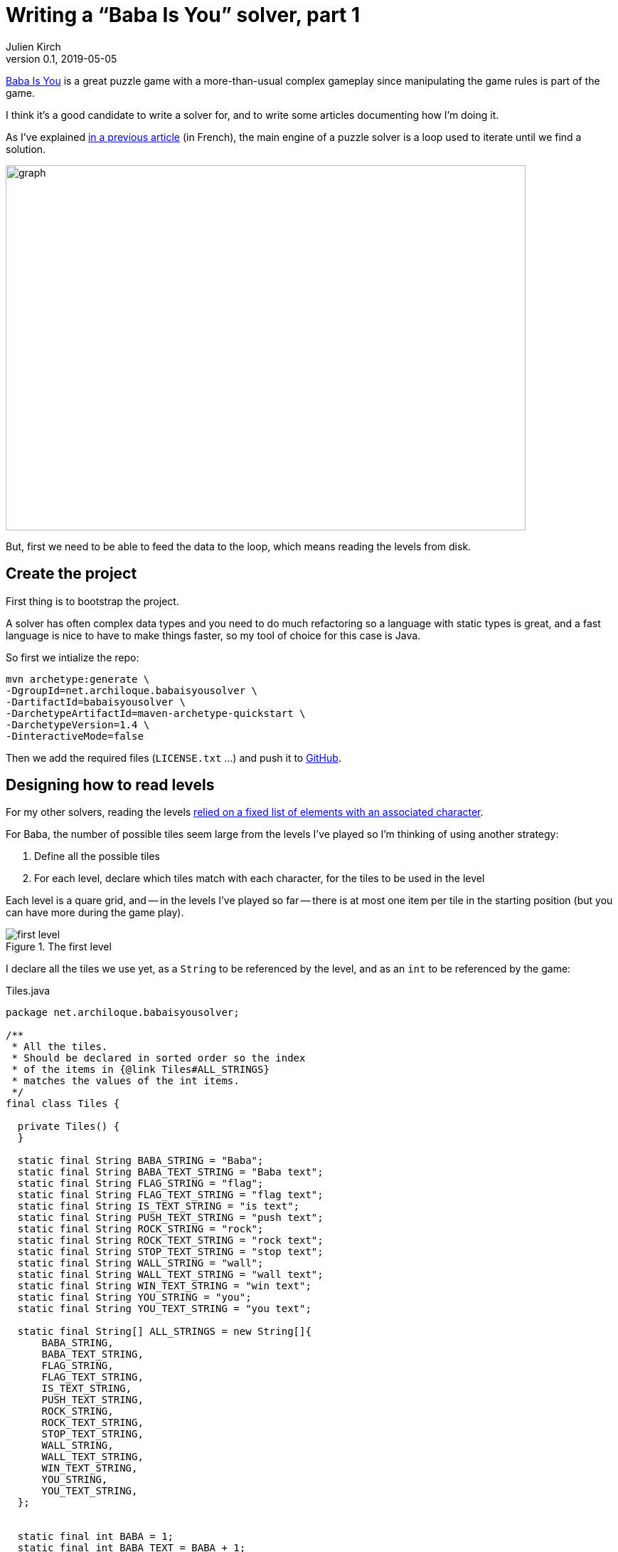= Writing a "`Baba Is You`" solver, part 1
Julien Kirch
v0.1, 2019-05-05
:article_lang: en
:ignore_files: graph.mmd

link:https://hempuli.com/baba/[Baba Is You] is a great puzzle game with a more-than-usual complex gameplay since manipulating the game rules is part of the game.

I think it's a good candidate to write a solver for, and to write some articles documenting how I'm doing it.

As I've explained link:../solveurs/[in a previous article] (in French), the main engine of a puzzle solver is a loop used to iterate until we find a solution.

image::graph.svg[width=731,height=513]

But, first we need to be able to feed the data to the loop, which means reading the levels from disk.

== Create the project

First thing is to bootstrap the project.

A solver has often complex data types and you need to do much refactoring so a language with static types is great, and a fast language is nice to have to make things faster, so my tool of choice for this case is Java.

So first we intialize the repo:
[source,bash]
----
mvn archetype:generate \
-DgroupId=net.archiloque.babaisyousolver \
-DartifactId=babaisyousolver \
-DarchetypeArtifactId=maven-archetype-quickstart \
-DarchetypeVersion=1.4 \
-DinteractiveMode=false
----

Then we add the required files (`LICENSE.txt` …) and push it to link:https://github.com/archiloque/babaisyousolver[GitHub].

== Designing how to read levels

For my other solvers, reading the levels link:https://github.com/archiloque/rgbexpress/blob/master/src/main/java/net/archiloque/rgbexpress/MapElement.java#L12[relied on a fixed list of elements with an associated character].

For Baba, the number of possible tiles seem large from the levels I've played so I'm thinking of using another strategy:

. Define all the possible tiles
. For each level, declare which tiles match with each character, for the tiles to be used in the level

Each level is a quare grid, and -- in the levels I've played so far -- there is at most one item per tile in the starting position (but you can have more during the game play).

image::first-level.png[title="The first level"]

I declare all the tiles we use yet, as a `String` to be referenced by the level, and as an `int` to be referenced by the game:

.Tiles.java
[source,Java]
----
package net.archiloque.babaisyousolver;

/**
 * All the tiles.
 * Should be declared in sorted order so the index 
 * of the items in {@link Tiles#ALL_STRINGS}
 * matches the values of the int items.
 */
final class Tiles {

  private Tiles() {
  }

  static final String BABA_STRING = "Baba";
  static final String BABA_TEXT_STRING = "Baba text";
  static final String FLAG_STRING = "flag";
  static final String FLAG_TEXT_STRING = "flag text";
  static final String IS_TEXT_STRING = "is text";
  static final String PUSH_TEXT_STRING = "push text";
  static final String ROCK_STRING = "rock";
  static final String ROCK_TEXT_STRING = "rock text";
  static final String STOP_TEXT_STRING = "stop text";
  static final String WALL_STRING = "wall";
  static final String WALL_TEXT_STRING = "wall text";
  static final String WIN_TEXT_STRING = "win text";
  static final String YOU_STRING = "you";
  static final String YOU_TEXT_STRING = "you text";

  static final String[] ALL_STRINGS = new String[]{
      BABA_STRING,
      BABA_TEXT_STRING,
      FLAG_STRING,
      FLAG_TEXT_STRING,
      IS_TEXT_STRING,
      PUSH_TEXT_STRING,
      ROCK_STRING,
      ROCK_TEXT_STRING,
      STOP_TEXT_STRING,
      WALL_STRING,
      WALL_TEXT_STRING,
      WIN_TEXT_STRING,
      YOU_STRING,
      YOU_TEXT_STRING,
  };


  static final int BABA = 1;
  static final int BABA_TEXT = BABA + 1;
  static final int FLAG = BABA_TEXT + 1;
  static final int FLAG_TEXT = FLAG + 1;
  static final int IS_TEXT = FLAG_TEXT + 1;
  static final int PUSH_TEXT = IS_TEXT + 1;
  static final int ROCK = PUSH_TEXT + 1;
  static final int ROCK_TEXT = ROCK + 1;
  static final int STOP_TEXT = ROCK_TEXT + 1;
  static final int WALL = STOP_TEXT + 1;
  static final int WALL_TEXT = WALL + 1;
  static final int WIN_TEXT = WALL_TEXT + 1;
  static final int YOU = WIN_TEXT + 1;

}
----

Perhaps later this file will become a pain to maintain so putting the content in a config file and generate the Java code from it will be later, but we'll see.

Drafting the API of how we'll read the level files:

.LevelReader.java
[source,Java]
----
package net.archiloque.babaisyousolver;

import org.jetbrains.annotations.NotNull;

import java.io.IOException;
import java.nio.file.Path;
import java.util.HashMap;
import java.util.Map;

final class LevelReader {

  private LevelReader() {
  }

  private final String TILES_FILES = "tiles.txt";
  private final String CONTENT_FILES = "content.txt";

  /**
   * Read a level from a directory.
   */
  @NotNull
  static LevelReaderResult readLevel(
      @NotNull Path levelDirectory)
      throws IOException {
    return readContent(levelDirectory, readTiles(levelDirectory));
  }

  /**
   * Read the tiles declaration
   * from the {@link LevelReader#TILES_FILES} file
   */
  static @NotNull Map<Character, Integer> readTiles(
      @NotNull Path levelDirectory) throws IOException {
    return new HashMap<>();
  }

  /**
   * Read the file content
   * from the {@link LevelReader#CONTENT_FILES} file
   * relying the declared tiles
   */
  static @NotNull LevelReaderResult readContent(
      @NotNull Path levelDirectory,
      @NotNull Map<Character, Integer> tiles) throws IOException {
    return null;
  }


  static final class LevelReaderResult {

    private final int width;

    private final int height;

    @NotNull
    private final int[] content;

    LevelReaderResult(int width, int height, int[] content) {
      this.width = width;
      this.height = height;
      this.content = content;
    }
  }
}
----